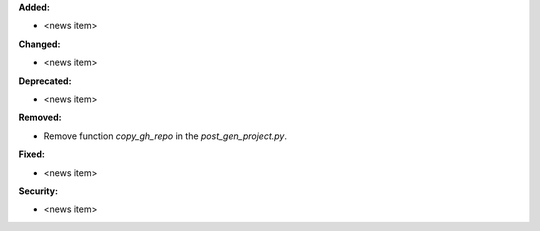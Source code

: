 **Added:**

* <news item>

**Changed:**

* <news item>

**Deprecated:**

* <news item>

**Removed:**

* Remove function `copy_gh_repo` in the `post_gen_project.py`.

**Fixed:**

* <news item>

**Security:**

* <news item>
